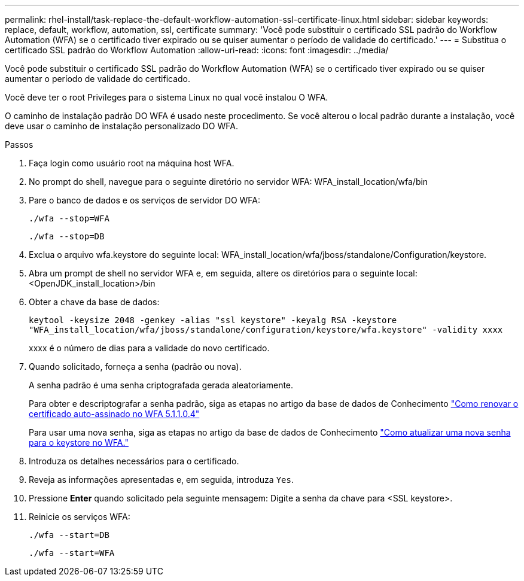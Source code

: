 ---
permalink: rhel-install/task-replace-the-default-workflow-automation-ssl-certificate-linux.html 
sidebar: sidebar 
keywords: replace, default, workflow, automation, ssl, certificate 
summary: 'Você pode substituir o certificado SSL padrão do Workflow Automation (WFA) se o certificado tiver expirado ou se quiser aumentar o período de validade do certificado.' 
---
= Substitua o certificado SSL padrão do Workflow Automation
:allow-uri-read: 
:icons: font
:imagesdir: ../media/


[role="lead"]
Você pode substituir o certificado SSL padrão do Workflow Automation (WFA) se o certificado tiver expirado ou se quiser aumentar o período de validade do certificado.

Você deve ter o root Privileges para o sistema Linux no qual você instalou O WFA.

O caminho de instalação padrão DO WFA é usado neste procedimento. Se você alterou o local padrão durante a instalação, você deve usar o caminho de instalação personalizado DO WFA.

.Passos
. Faça login como usuário root na máquina host WFA.
. No prompt do shell, navegue para o seguinte diretório no servidor WFA: WFA_install_location/wfa/bin
. Pare o banco de dados e os serviços de servidor DO WFA:
+
`./wfa --stop=WFA`

+
`./wfa --stop=DB`

. Exclua o arquivo wfa.keystore do seguinte local: WFA_install_location/wfa/jboss/standalone/Configuration/keystore.
. Abra um prompt de shell no servidor WFA e, em seguida, altere os diretórios para o seguinte local: <OpenJDK_install_location>/bin
. Obter a chave da base de dados:
+
`keytool -keysize 2048 -genkey -alias "ssl keystore" -keyalg RSA -keystore "WFA_install_location/wfa/jboss/standalone/configuration/keystore/wfa.keystore" -validity xxxx`

+
xxxx é o número de dias para a validade do novo certificado.

. Quando solicitado, forneça a senha (padrão ou nova).
+
A senha padrão é uma senha criptografada gerada aleatoriamente.

+
Para obter e descriptografar a senha padrão, siga as etapas no artigo da base de dados de Conhecimento link:https://kb.netapp.com/?title=Advice_and_Troubleshooting%2FData_Infrastructure_Management%2FOnCommand_Suite%2FHow_to_renew_the_self-signed_certificate_on_WFA_5.1.1.0.4%253F["Como renovar o certificado auto-assinado no WFA 5.1.1.0.4"^]

+
Para usar uma nova senha, siga as etapas no artigo da base de dados de Conhecimento link:https://kb.netapp.com/Advice_and_Troubleshooting/Data_Infrastructure_Management/OnCommand_Suite/How_to_update_a_new_password_for_the_keystore_in_WFA["Como atualizar uma nova senha para o keystore no WFA."^]

. Introduza os detalhes necessários para o certificado.
. Reveja as informações apresentadas e, em seguida, introduza `Yes`.
. Pressione *Enter* quando solicitado pela seguinte mensagem: Digite a senha da chave para <SSL keystore>.
. Reinicie os serviços WFA:
+
`./wfa --start=DB`

+
`./wfa --start=WFA`


